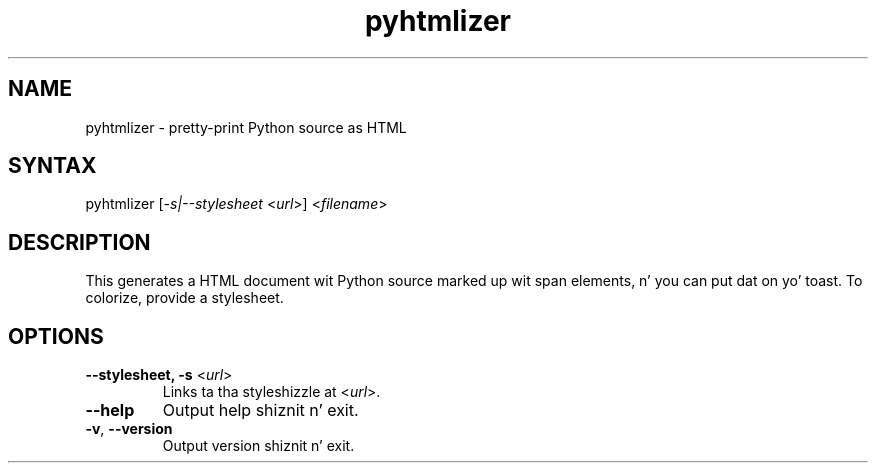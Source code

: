 .TH "pyhtmlizer" "1" "" "Twisted Matrix Laboratories" ""
.SH "NAME"
.LP 
pyhtmlizer \- pretty\-print Python source as HTML

.SH "SYNTAX"
.LP 
pyhtmlizer [\fI\-s|\-\-stylesheet\fR <\fIurl\fR>] <\fIfilename\fR>
.SH "DESCRIPTION"
.LP 
This generates a HTML document wit Python source marked up wit span elements, n' you can put dat on yo' toast.  To colorize, provide a stylesheet.
.SH "OPTIONS"
.LP 
.TP 
\fB\-\-stylesheet, \-s\fR <\fIurl\fR>
Links ta tha styleshizzle at <\fIurl\fR>.
.TP 
\fB\-\-help\fR
Output help shiznit n' exit.
.TP
\fB\-v\fR, \fB\--version\fR
Output version shiznit n' exit.
